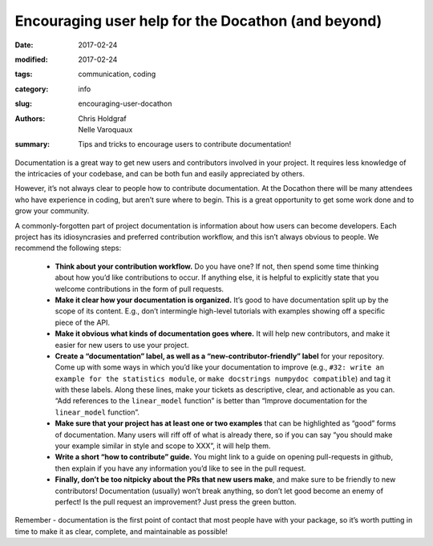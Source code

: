 Encouraging user help for the Docathon (and beyond)
###################################################

:date: 2017-02-24
:modified: 2017-02-24
:tags: communication, coding
:category: info
:slug: encouraging-user-docathon
:authors: Chris Holdgraf, Nelle Varoquaux
:summary: Tips and tricks to encourage users to contribute documentation!

Documentation is a great way to get new users and contributors involved in
your project. It requires less knowledge of the intricacies of your codebase,
and can be both fun and easily appreciated by others.

However, it’s not always clear to people how to contribute documentation. At
the Docathon there will be many attendees who have experience in coding, but
aren’t sure where to begin. This is a great opportunity to get some work done
and to grow your community.

A commonly-forgotten part of project documentation is information about how
users can become developers. Each project has its idiosyncrasies and preferred
contribution workflow, and this isn’t always obvious to people. We recommend
the following steps:

  - **Think about your contribution workflow.** Do you have one? If not, then
    spend some time thinking about how you’d like contributions to occur. If
    anything else, it is helpful to explicitly state that you welcome
    contributions in the form of pull requests.
  - **Make it clear how your documentation is organized.** It’s good to have
    documentation split up by the scope of its content. E.g., don’t intermingle
    high-level tutorials with examples showing off a specific piece of the API.
  - **Make it obvious what kinds of documentation goes where.** It will help
    new contributors, and make it easier for new users to use your project.
  - **Create a “documentation” label, as well as a “new-contributor-friendly”
    label** for your repository. Come up with some ways in which you’d like
    your documentation to improve (e.g., ``#32: write an example for the
    statistics module``, or ``make docstrings numpydoc compatible``) and tag it
    with these labels. Along these lines, make your tickets as descriptive,
    clear, and actionable as you can. “Add references to the ``linear_model``
    function” is better than “Improve documentation for the ``linear_model``
    function”.
  - **Make sure that your project has at least one or two examples** that can
    be highlighted as “good” forms of documentation. Many users will riff off
    of what is already there, so if you can say “you should make your example
    similar in style and scope to XXX”, it will help them.
  - **Write a short “how to contribute” guide.** You might link to a guide on
    opening pull-requests in github, then explain if you have any information
    you’d like to see in the pull request.
  - **Finally, don’t be too nitpicky about the PRs that new users make**, and
    make sure to be friendly to new contributors! Documentation (usually)
    won’t break anything, so don’t let good become an enemy of perfect! Is the
    pull request an improvement? Just press the green button.

Remember - documentation is the first point of contact that most people have
with your package, so it’s worth putting in time to make it as clear,
complete, and maintainable as possible! 
